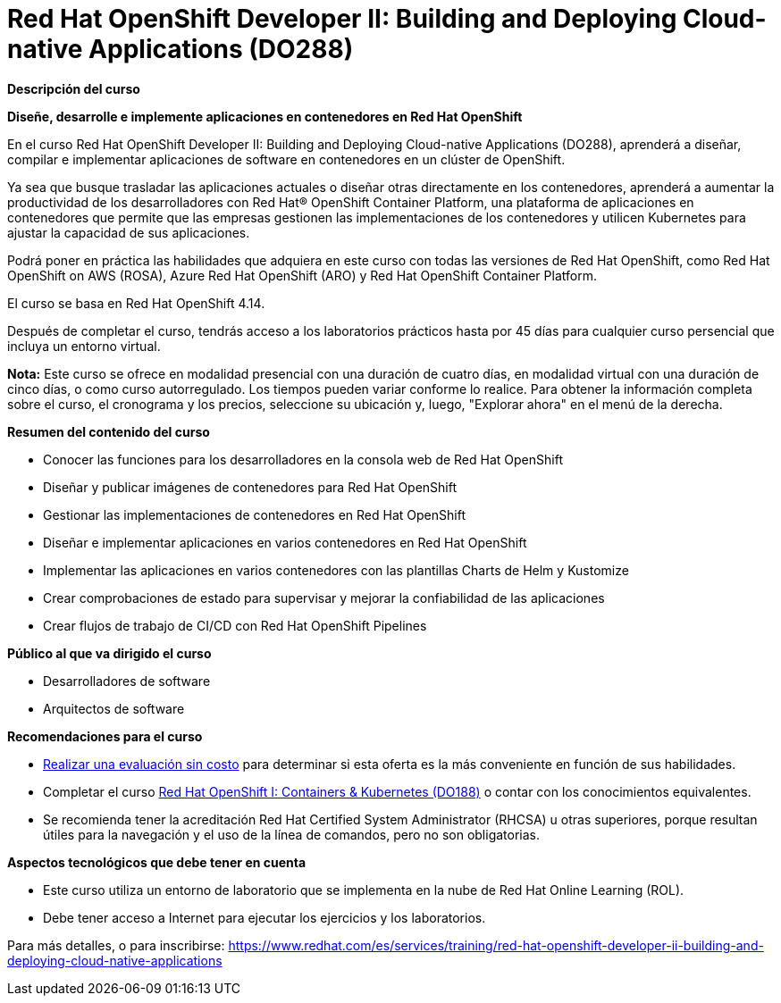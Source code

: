 // Este archivo se mantiene ejecutando scripts/refresh-training.py script

= Red Hat OpenShift Developer II: Building and Deploying Cloud-native Applications (DO288)

[.big]#*Descripción del curso*#

*Diseñe, desarrolle e implemente aplicaciones en contenedores en Red Hat OpenShift*

En el curso Red Hat OpenShift Developer II: Building and Deploying Cloud-native Applications (DO288), aprenderá a diseñar, compilar e implementar aplicaciones de software en contenedores en un clúster de OpenShift.

Ya sea que busque trasladar las aplicaciones actuales o diseñar otras directamente en los contenedores, aprenderá a aumentar la productividad de los desarrolladores con Red Hat® OpenShift Container Platform, una plataforma de aplicaciones en contenedores que permite que las empresas gestionen las implementaciones de los contenedores y utilicen Kubernetes para ajustar la capacidad de sus aplicaciones.

Podrá poner en práctica las habilidades que adquiera en este curso con todas las versiones de Red Hat OpenShift, como Red Hat OpenShift on AWS (ROSA), Azure Red Hat OpenShift (ARO) y Red Hat OpenShift Container Platform.

El curso se basa en Red Hat OpenShift 4.14.

Después de completar el curso, tendrás acceso a los laboratorios prácticos hasta por 45 días para cualquier curso persencial que incluya un entorno virtual.

*Nota:* Este curso se ofrece en modalidad presencial con una duración de cuatro días, en modalidad virtual con una duración de cinco días, o como curso autorregulado. Los tiempos pueden variar conforme lo realice. Para obtener la información completa sobre el curso, el cronograma y los precios, seleccione su ubicación y, luego, "Explorar ahora" en el menú de la derecha.

[.big]#*Resumen del contenido del curso*#

* Conocer las funciones para los desarrolladores en la consola web de Red Hat OpenShift
* Diseñar y publicar imágenes de contenedores para Red Hat OpenShift
* Gestionar las implementaciones de contenedores en Red Hat OpenShift
* Diseñar e implementar aplicaciones en varios contenedores en Red Hat OpenShift
* Implementar las aplicaciones en varios contenedores con las plantillas Charts de Helm y Kustomize
* Crear comprobaciones de estado para supervisar y mejorar la confiabilidad de las aplicaciones
* Crear flujos de trabajo de CI/CD con Red Hat OpenShift Pipelines

[.big]#*Público al que va dirigido el curso*#

* Desarrolladores de software
* Arquitectos de software

[.big]#*Recomendaciones para el curso*#

* https://skills.ole.redhat.com/[Realizar una evaluación sin costo] para determinar si esta oferta es la más conveniente en función de sus habilidades.
* Completar el curso https://www.redhat.com/es/services/training/do188-red-hat-open-shift-development-introduction-containers-with-podman[Red Hat OpenShift I: Containers & Kubernetes (DO188)] o contar con los conocimientos equivalentes.
* Se recomienda tener la acreditación Red Hat Certified System Administrator (RHCSA) u otras superiores, porque resultan útiles para la navegación y el uso de la línea de comandos, pero no son obligatorias.

[.big]#*Aspectos tecnológicos que debe tener en cuenta*#

* Este curso utiliza un entorno de laboratorio que se implementa en la nube de Red Hat Online Learning (ROL).
* Debe tener acceso a Internet para ejecutar los ejercicios y los laboratorios.

Para más detalles, o para inscribirse:
https://www.redhat.com/es/services/training/red-hat-openshift-developer-ii-building-and-deploying-cloud-native-applications
